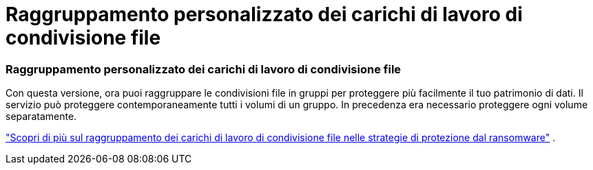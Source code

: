 = Raggruppamento personalizzato dei carichi di lavoro di condivisione file
:allow-uri-read: 




=== Raggruppamento personalizzato dei carichi di lavoro di condivisione file

Con questa versione, ora puoi raggruppare le condivisioni file in gruppi per proteggere più facilmente il tuo patrimonio di dati.  Il servizio può proteggere contemporaneamente tutti i volumi di un gruppo.  In precedenza era necessario proteggere ogni volume separatamente.

https://docs.netapp.com/us-en/data-services-ransomware-resilience/rp-use-protect.html["Scopri di più sul raggruppamento dei carichi di lavoro di condivisione file nelle strategie di protezione dal ransomware"] .

